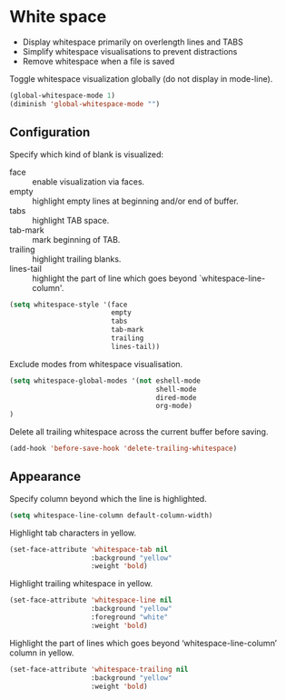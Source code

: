 * White space

- Display whitespace primarily on overlength lines and TABS
- Simplify whitespace visualisations to prevent distractions
- Remove whitespace when a file is saved

Toggle whitespace visualization globally (do not display in mode-line).
#+BEGIN_SRC emacs-lisp
(global-whitespace-mode 1)
(diminish 'global-whitespace-mode "")
#+END_SRC

** Configuration

Specify which kind of blank is visualized:
- face :: enable visualization via faces.
- empty :: highlight empty lines at beginning and/or end of buffer.
- tabs :: highlight TAB space.
- tab-mark :: mark beginning of TAB.
- trailing :: highlight trailing blanks.
- lines-tail :: highlight the part of line which goes beyond
                `whitespace-line-column'.

#+BEGIN_SRC emacs-lisp
(setq whitespace-style '(face
                         empty
                         tabs
                         tab-mark
                         trailing
                         lines-tail))
#+END_SRC


Exclude modes from whitespace visualisation.
#+BEGIN_SRC emacs-lisp
(setq whitespace-global-modes '(not eshell-mode
                                    shell-mode
                                    dired-mode
                                    org-mode)
)
#+END_SRC

Delete all trailing whitespace across the current buffer before
saving.
#+BEGIN_SRC emacs-lisp
(add-hook 'before-save-hook 'delete-trailing-whitespace)
#+END_SRC

** Appearance

Specify column beyond which the line is highlighted.
#+BEGIN_SRC emacs-lisp
(setq whitespace-line-column default-column-width)
#+END_SRC

Highlight tab characters in yellow.
#+BEGIN_SRC emacs-lisp
(set-face-attribute 'whitespace-tab nil
                    :background "yellow"
                    :weight 'bold)
#+END_SRC

Highlight trailing whitespace in yellow.
#+BEGIN_SRC emacs-lisp
(set-face-attribute 'whitespace-line nil
                    :background "yellow"
                    :foreground "white"
                    :weight 'bold)
#+END_SRC

Highlight the part of lines which goes beyond ‘whitespace-line-column’
column in yellow.
#+BEGIN_SRC emacs-lisp
(set-face-attribute 'whitespace-trailing nil
                    :background "yellow"
                    :weight 'bold)
#+END_SRC

